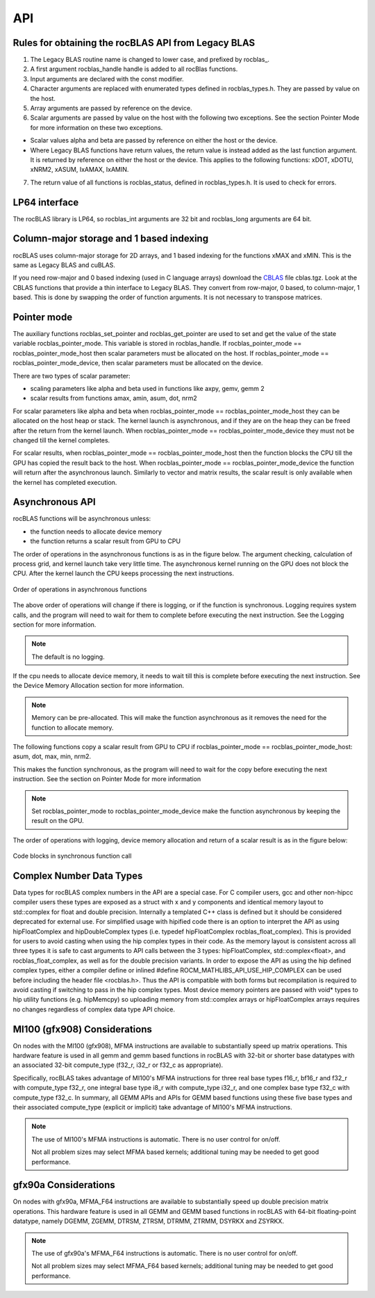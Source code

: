 ***********************
API
***********************


Rules for obtaining the rocBLAS API from Legacy BLAS
====================================================

1. The Legacy BLAS routine name is changed to lower case, and prefixed
   by rocblas\_.

2. A first argument rocblas_handle handle is added to all rocBlas
   functions.

3. Input arguments are declared with the const modifier.

4. Character arguments are replaced with enumerated types defined in
   rocblas_types.h. They are passed by value on the host.

5. Array arguments are passed by reference on the device.

6. Scalar arguments are passed by value on the host with the following
   two exceptions. See the section Pointer Mode for more information on
   these two exceptions.

-  Scalar values alpha and beta are passed by reference on either the
   host or the device.

-  Where Legacy BLAS functions have return values, the return value is
   instead added as the last function argument. It is returned by
   reference on either the host or the device. This applies to the
   following functions: xDOT, xDOTU, xNRM2, xASUM, IxAMAX, IxAMIN.

7. The return value of all functions is rocblas_status, defined in
   rocblas_types.h. It is used to check for errors.


LP64 interface
==============

The rocBLAS library is LP64, so rocblas_int arguments are 32 bit and
rocblas_long arguments are 64 bit.

Column-major storage and 1 based indexing
=========================================

rocBLAS uses column-major storage for 2D arrays, and 1 based indexing
for the functions xMAX and xMIN. This is the same as Legacy BLAS and
cuBLAS.

If you need row-major and 0 based indexing (used in C language arrays)
download the `CBLAS <http://www.netlib.org/blas/#_cblas>`__ file
cblas.tgz. Look at the CBLAS functions that provide a thin interface to
Legacy BLAS. They convert from row-major, 0 based, to column-major, 1
based. This is done by swapping the order of function arguments. It is
not necessary to transpose matrices.

Pointer mode
============

The auxiliary functions rocblas_set_pointer and rocblas_get_pointer are
used to set and get the value of the state variable
rocblas_pointer_mode. This variable is stored in rocblas_handle. If rocblas_pointer_mode ==
rocblas_pointer_mode_host then scalar parameters must be allocated on
the host. If rocblas_pointer_mode == rocblas_pointer_mode_device, then
scalar parameters must be allocated on the device.

There are two types of scalar parameter:

* scaling parameters like alpha and beta used in functions like axpy, gemv, gemm 2

* scalar results from functions amax, amin, asum, dot, nrm2

For scalar parameters like alpha and beta when rocblas_pointer_mode ==
rocblas_pointer_mode_host they can be allocated on the host heap or
stack. The kernel launch is asynchronous, and if they are on the heap
they can be freed after the return from the kernel launch. When
rocblas_pointer_mode == rocblas_pointer_mode_device they must not be
changed till the kernel completes.

For scalar results, when rocblas_pointer_mode ==
rocblas_pointer_mode_host then the function blocks the CPU till the GPU
has copied the result back to the host. When rocblas_pointer_mode ==
rocblas_pointer_mode_device the function will return after the
asynchronous launch. Similarly to vector and matrix results, the scalar
result is only available when the kernel has completed execution.

Asynchronous API
================

rocBLAS functions will be asynchronous unless:

* the function needs to allocate device memory

* the function returns a scalar result from GPU to CPU

The order of operations in the asynchronous functions is as in the figure
below. The argument checking, calculation of process grid, and kernel
launch take very little time. The asynchronous kernel running on the GPU
does not block the CPU. After the kernel launch the CPU keeps processing
the next instructions.

.. asynch_blocks
.. figure:: ../fig/asynch_function.PNG
   :alt: code blocks in asynch function call
   :align: center

   Order of operations in asynchronous functions


The above order of operations will change if there is logging, or if the
function is synchronous. Logging requires system calls, and the program
will need to wait for them to complete before executing the next instruction.
See the Logging section for more information.

.. note:: The default is no logging.

If the cpu needs to allocate device memory, it needs to wait till this is complete before
executing the next instruction. See the Device Memory Allocation section for more information.

.. note:: Memory can be pre-allocated. This will make the function asynchronous as it removes the need for the function to allocate memory.

The following functions copy a scalar result from GPU to CPU if
rocblas_pointer_mode == rocblas_pointer_mode_host: asum, dot, max, min, nrm2.

This makes the function synchronous, as the program will need to wait
for the copy before executing the next instruction. See the section on
Pointer Mode for more information

.. note:: Set rocblas_pointer_mode to rocblas_pointer_mode_device make the function asynchronous by keeping the result on the GPU.

The order of operations with logging, device memory allocation and return of a scalar
result is as in the figure below:

.. asynch_blocks
.. figure:: ../fig/synchronous_function.PNG
   :alt: code blocks in synchronous function call
   :align: center

   Code blocks in synchronous function call

Complex Number Data Types
=========================

Data types for rocBLAS complex numbers in the API are a special case.  For C compiler users, gcc and other non-hipcc compiler users these types
are exposed as a struct with x and y components and identical memory layout to std::complex for float and double precision.   Internally a templated
C++ class is defined but it should be considered deprecated for external use.   For simplified usage with hipified code there is an option
to interpret the API as using hipFloatComplex and hipDoubleComplex types (i.e. typedef hipFloatComplex rocblas_float_complex).  This is provided
for users to avoid casting when using the hip complex types in their code.  As the memory layout is consistent across all three types
it is safe to cast arguments to API calls between the 3 types: hipFloatComplex, std::complex<float>, and rocblas_float_complex, as well as for
the double precision variants.  In order to expose the API as using the hip defined complex types, either a compiler define or inlined
#define ROCM_MATHLIBS_API_USE_HIP_COMPLEX can be used before including the header file <rocblas.h>.  Thus the API is compatible with both forms but
recompilation is required to avoid casting if switching to pass in the hip complex types.  Most device memory pointers are passed with void*
types to hip utility functions (e.g. hipMemcpy) so uploading memory from std::complex arrays or hipFloatComplex arrays requires no changes
regardless of complex data type API choice.

MI100 (gfx908) Considerations
=============================

On nodes with the MI100 (gfx908), MFMA instructions are available to
substantially speed up matrix operations.  This hardware feature is
used in all gemm and gemm based functions in rocBLAS with 32-bit
or shorter base datatypes with an associated 32-bit compute_type
(f32_r, i32_r or f32_c as appropriate).

Specifically, rocBLAS takes advantage of MI100's MFMA instructions for
three real base types f16_r, bf16_r and f32_r with compute_type f32_r,
one integral base type i8_r with compute_type i32_r, and one complex
base type f32_c with compute_type f32_c.  In summary, all GEMM APIs and
APIs for GEMM based functions using these five base types and their
associated compute_type (explicit or implicit) take advantage of MI100's
MFMA instructions.

.. note::

   The use of MI100's MFMA instructions is automatic.  There is no user control for on/off.

   Not all problem sizes may select MFMA based kernels; additional tuning may be needed to get good performance.


gfx90a Considerations
=====================

On nodes with gfx90a, MFMA_F64 instructions are available to
substantially speed up double precision matrix operations.  This
hardware feature is used in all GEMM and GEMM based functions in
rocBLAS with 64-bit floating-point datatype, namely DGEMM, ZGEMM,
DTRSM, ZTRSM, DTRMM, ZTRMM, DSYRKX and ZSYRKX.

.. note::

   The use of gfx90a's MFMA_F64 instructions is automatic.  There is no user control for on/off.

   Not all problem sizes may select MFMA_F64 based kernels; additional tuning may be needed to get good performance.
